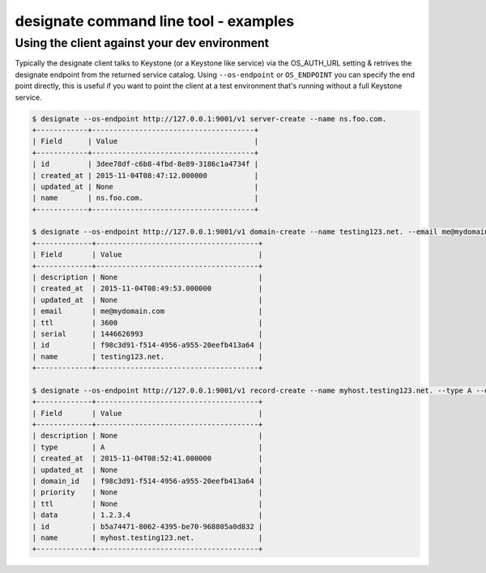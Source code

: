 ======================================
designate command line tool - examples
======================================

Using the client against your dev environment
---------------------------------------------
Typically the designate client talks to Keystone (or a Keystone like service) via the OS_AUTH_URL setting & retrives the designate endpoint from the returned service catalog.  Using ``--os-endpoint`` or ``OS_ENDPOINT`` you can specify the end point directly, this is useful if you want to point the client at a test environment that's running without a full Keystone service.

.. code-block:: shell-session

    $ designate --os-endpoint http://127.0.0.1:9001/v1 server-create --name ns.foo.com.
    +------------+--------------------------------------+
    | Field      | Value                                |
    +------------+--------------------------------------+
    | id         | 3dee78df-c6b8-4fbd-8e89-3186c1a4734f |
    | created_at | 2015-11-04T08:47:12.000000           |
    | updated_at | None                                 |
    | name       | ns.foo.com.                          |
    +------------+--------------------------------------+

    $ designate --os-endpoint http://127.0.0.1:9001/v1 domain-create --name testing123.net. --email me@mydomain.com
    +-------------+--------------------------------------+
    | Field       | Value                                |
    +-------------+--------------------------------------+
    | description | None                                 |
    | created_at  | 2015-11-04T08:49:53.000000           |
    | updated_at  | None                                 |
    | email       | me@mydomain.com                      |
    | ttl         | 3600                                 |
    | serial      | 1446626993                           |
    | id          | f98c3d91-f514-4956-a955-20eefb413a64 |
    | name        | testing123.net.                      |
    +-------------+--------------------------------------+

    $ designate --os-endpoint http://127.0.0.1:9001/v1 record-create --name myhost.testing123.net. --type A --data 1.2.3.4 f98c3d91-f514-4956-a955-20eefb413a64
    +-------------+--------------------------------------+
    | Field       | Value                                |
    +-------------+--------------------------------------+
    | description | None                                 |
    | type        | A                                    |
    | created_at  | 2015-11-04T08:52:41.000000           |
    | updated_at  | None                                 |
    | domain_id   | f98c3d91-f514-4956-a955-20eefb413a64 |
    | priority    | None                                 |
    | ttl         | None                                 |
    | data        | 1.2.3.4                              |
    | id          | b5a74471-8062-4395-be70-968805a0d832 |
    | name        | myhost.testing123.net.               |
    +-------------+--------------------------------------+

